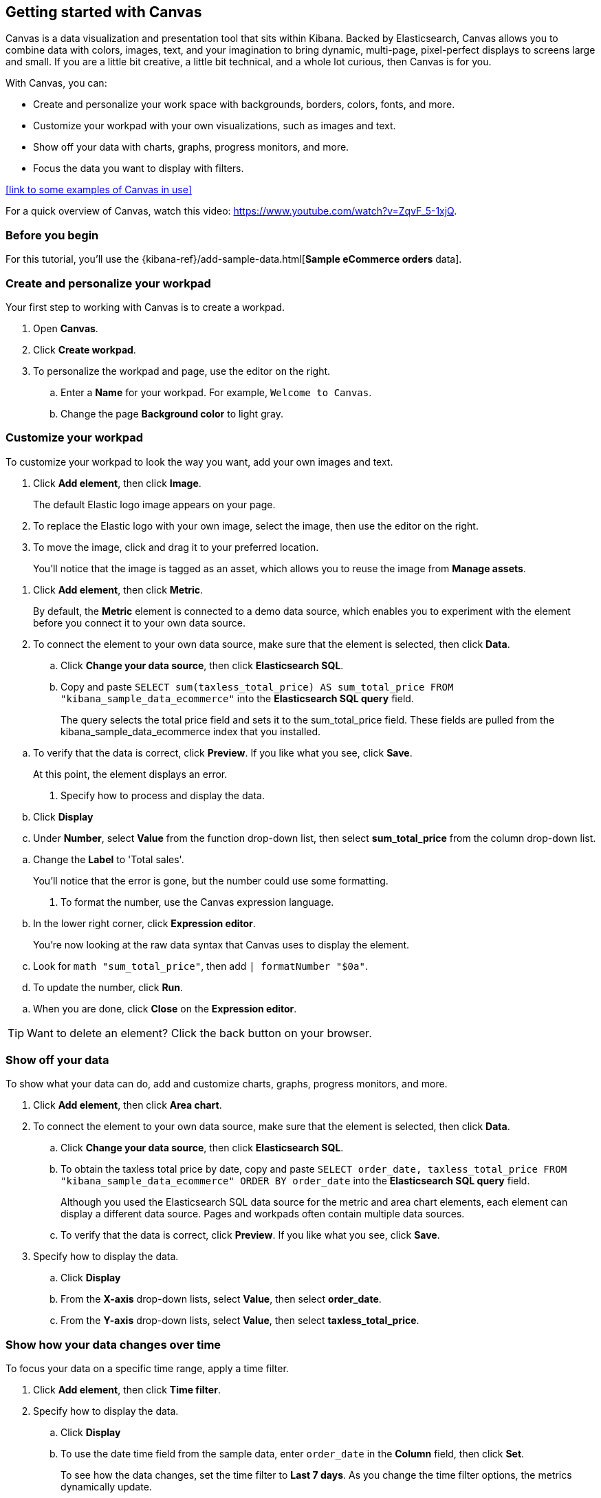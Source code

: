[role="xpack"]
[[canvas-getting-started]]
== Getting started with Canvas

Canvas is a data visualization and presentation tool that sits within Kibana. Backed by Elasticsearch, Canvas allows you to combine data with colors, images, text, and your imagination to bring dynamic, multi-page, pixel-perfect displays to screens large and small. If you are a little bit creative, a little bit technical, and a whole lot curious, then Canvas is for you. 

With Canvas, you can:

* Create and personalize your work space with backgrounds, borders, colors, fonts, and more. 

* Customize your workpad with your own visualizations, such as images and text.

* Show off your data with charts, graphs, progress monitors, and more.

* Focus the data you want to display with filters.

<<link to some examples of Canvas in use>>

For a quick overview of Canvas, watch this video: https://www.youtube.com/watch?v=ZqvF_5-1xjQ. 

[float]
=== Before you begin

For this tutorial, you'll use the {kibana-ref}/add-sample-data.html[*Sample eCommerce orders* data].

=== Create and personalize your workpad

Your first step to working with Canvas is to create a workpad. 

. Open *Canvas*.

. Click *Create workpad*.

. To personalize the workpad and page, use the editor on the right.

.. Enter a *Name* for your workpad. For example, `Welcome to Canvas`.

.. Change the page *Background color* to light gray.

=== Customize your workpad

To customize your workpad to look the way you want, add your own images and text.

. Click *Add element*, then click *Image*.
+
The default Elastic logo image appears on your page.

. To replace the Elastic logo with your own image, select the image, then use the editor on the right.

. To move the image, click and drag it to your preferred location.
+
You'll notice that the image is tagged as an asset, which allows you to reuse the image from *Manage assets*.

//Add image

. Click *Add element*, then click *Metric*. 
+
By default, the *Metric* element is connected to a demo data source, which enables you to experiment with the element before you connect it to your own data source.

. To connect the element to your own data source, make sure that the element is selected, then click *Data*.

.. Click *Change your data source*, then click *Elasticsearch SQL*.

.. Copy and paste `SELECT sum(taxless_total_price) AS sum_total_price FROM "kibana_sample_data_ecommerce"` into the *Elasticsearch SQL query* field.
+
The query selects the total price field and sets it to the sum_total_price field. These fields are pulled from the kibana_sample_data_ecommerce index that you installed.

//Add image

.. To verify that the data is correct, click *Preview*. If you like what you see, click *Save*.
+
At this point, the element displays an error.

. Specify how to process and display the data.

.. Click *Display*

.. Under *Number*, select *Value* from the function drop-down list, then select *sum_total_price* from the column drop-down list.

//Add image

.. Change the *Label* to 'Total sales'.
+
You'll notice that the error is gone, but the number could use some formatting.

. To format the number, use the Canvas expression language.

.. In the lower right corner, click *Expression editor*.
+
You're now looking at the raw data syntax that Canvas uses to display the element.

.. Look for `math "sum_total_price"`, then add `| formatNumber "$0a"`.

.. To update the number, click *Run*.

//Add image

.. When you are done, click *Close* on the *Expression editor*.

TIP: Want to delete an element? Click the back button on your browser.

=== Show off your data

To show what your data can do, add and customize charts, graphs, progress monitors, and more.

. Click *Add element*, then click *Area chart*. 

. To connect the element to your own data source, make sure that the element is selected, then click *Data*.

.. Click *Change your data source*, then click *Elasticsearch SQL*.

.. To obtain the taxless total price by date, copy and paste `SELECT order_date, taxless_total_price FROM "kibana_sample_data_ecommerce" ORDER BY order_date` into the *Elasticsearch SQL query* field.
+
Although you used the Elasticsearch SQL data source for the metric and area chart elements, each element can display a different data source. Pages and workpads often contain multiple data sources.

.. To verify that the data is correct, click *Preview*. If you like what you see, click *Save*.

. Specify how to display the data.

.. Click *Display*

.. From the *X-axis* drop-down lists, select *Value*, then select *order_date*.

.. From the *Y-axis* drop-down lists, select *Value*, then select *taxless_total_price*.

//Add image

=== Show how your data changes over time

To focus your data on a specific time range, apply a time filter. 

. Click *Add element*, then click *Time filter*.

. Specify how to display the data.

.. Click *Display*

.. To use the date time field from the sample data, enter `order_date` in the *Column* field, then click *Set*.
+
To see how the data changes, set the time filter to *Last 7 days*. As you change the time filter options, the metrics dynamically update.

//Add image

Your workpad is now complete! Use the icons in the upper left corner to:

* Share your workpad

* Display your workpad in fullscreen mode

* Download your workpad as a PDF report or JSON object 
